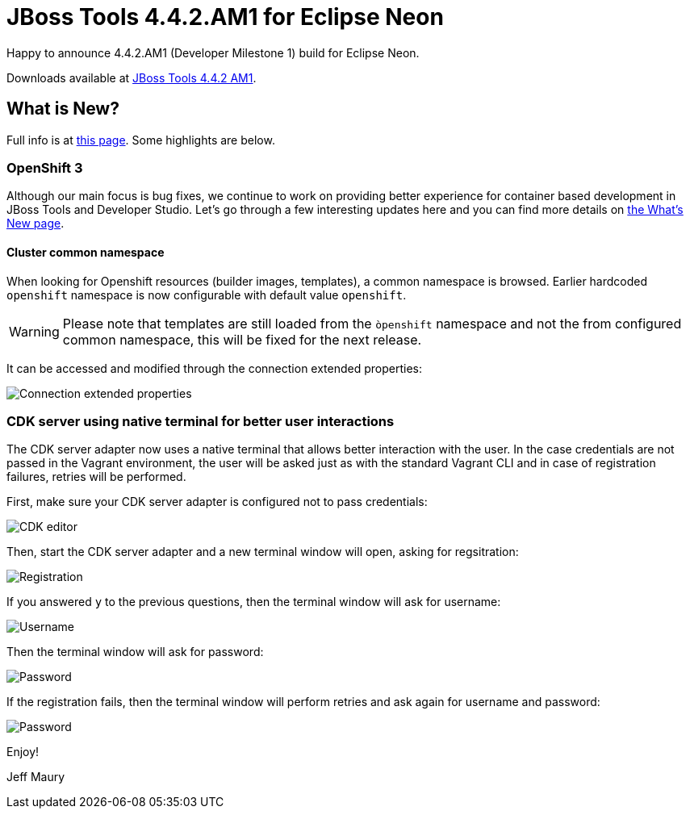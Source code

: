 = JBoss Tools 4.4.2.AM1 for Eclipse Neon
:page-layout: blog
:page-author: jeffmaury
:page-tags: [release, jbosstools, jbosscentral]
:page-date: 2016-09-27

Happy to announce 4.4.2.AM1 (Developer Milestone 1) build for Eclipse Neon.

Downloads available at link:/downloads/jbosstools/neon/4.4.2.AM1.html[JBoss Tools 4.4.2 AM1].

== What is New?

Full info is at link:/documentation/whatsnew/jbosstools/4.4.2.AM1.html[this page]. Some highlights are below.

=== OpenShift 3

Although our main focus is bug fixes, we continue to work on providing better experience for container based development in JBoss Tools and Developer Studio. Let's go through a few interesting updates here and you can find more details on link:/documentation/whatsnew/jbosstools/4.4.2.AM1.html[the What's New page].

==== Cluster common namespace

When looking for Openshift resources (builder images, templates), a common namespace is browsed.
Earlier hardcoded `openshift` namespace is now configurable with default value `openshift`.

WARNING: Please note that templates are still loaded from the `òpenshift` namespace and not the from configured common namespace, this will be fixed for the next release.

It can be accessed and modified through the connection extended properties:

image::/documentation/whatsnew/openshift/images/connection-extended-properties-namespace.png[Connection extended properties]

=== CDK server using native terminal for better user interactions

The CDK server adapter now uses a native terminal that allows better interaction with the user.
In the case credentials are not passed in the Vagrant environment, the user will be asked just as with
the standard Vagrant CLI and in case of registration failures, retries will be performed.

First, make sure your CDK server adapter is configured not to pass credentials:

image::/documentation/whatsnew/openshift/images/cdk-editor-no-credentials-pass.png[CDK editor]

Then, start the CDK server adapter and a new terminal window will open, asking for regsitration:

image::/documentation/whatsnew/openshift/images/cdk-terminal-asks-for-registration.png[Registration]

If you answered `y` to the previous questions, then the terminal window will ask for username:

image::/documentation/whatsnew/openshift/images/cdk-terminal-asks-for-username.png[Username]

Then the terminal window will ask for password:

image::/documentation/whatsnew/openshift/images/cdk-terminal-asks-for-password.png[Password]

If the registration fails, then the terminal window will perform retries and ask again for username and password:

image::/documentation/whatsnew/openshift/images/cdk-terminal-asks-for-password2.png[Password]

Enjoy!

Jeff Maury
